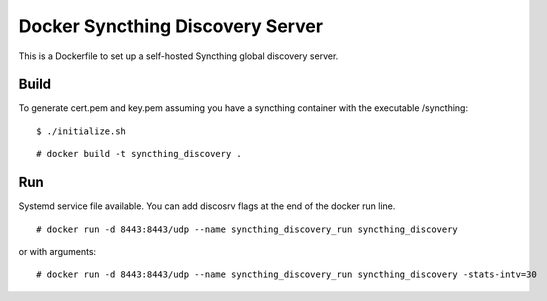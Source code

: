 Docker Syncthing Discovery Server
=================================

This is a Dockerfile to set up a self-hosted Syncthing global discovery server.

Build
-----

To generate cert.pem and key.pem assuming you have a syncthing container with
the executable /syncthing::

    $ ./initialize.sh

::

    # docker build -t syncthing_discovery .

Run
---

Systemd service file available. You can add discosrv flags at the end of the docker run line.

::

    # docker run -d 8443:8443/udp --name syncthing_discovery_run syncthing_discovery

or with arguments::

    # docker run -d 8443:8443/udp --name syncthing_discovery_run syncthing_discovery -stats-intv=30
